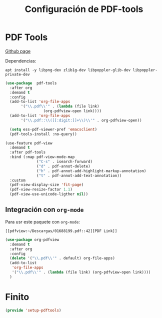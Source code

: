 #+TITLE: Configuración de PDF-tools
#+AUTHOR: Adolfo De Unánue
#+EMAIL: nanounanue@gmail.com
#+STARTUP: showeverything
#+STARTUP: nohideblocks
#+STARTUP: indent
#+PROPERTY: header-args:emacs-lisp :tangle ~/.config/emacs/elisp/setup-pdftools.el
#+PROPERTY:    header-args:shell  :tangle no
#+PROPERTY:    header-args        :results silent   :eval no-export   :comments org
#+OPTIONS:     num:nil toc:nil todo:nil tasks:nil tags:nil
#+OPTIONS:     skip:nil author:nil email:nil creator:nil timestamp:nil
#+INFOJS_OPT:  view:nil toc:nil ltoc:t mouse:underline buttons:0 path:http://orgmode.org/org-info.js
#+TAGS: emacs

* PDF Tools
[[https://github.com/politza/pdf-tools][
Github page]]

Dependencias:

#+BEGIN_SRC shell :dir /sudo::
apt install -y libpng-dev zlib1g-dev libpoppler-glib-dev libpoppler-private-dev
#+END_SRC


#+BEGIN_SRC emacs-lisp
  (use-package  pdf-tools
    :after org
    :demand t
    :config
    (add-to-list 'org-file-apps
         '("\\.pdf\\'" . (lambda (file link)
                   (org-pdfview-open link))))
    (add-to-list 'org-file-apps
         '("\\.pdf::\\([[:digit:]]+\\)\\'" . org-pdfview-open))

    (setq ess-pdf-viewer-pref 'emacsclient)
    (pdf-tools-install :no-query))

#+END_SRC

#+BEGIN_SRC emacs-lisp
(use-feature pdf-view
  :demand t
  :after pdf-tools
  :bind (:map pdf-view-mode-map
              ("C-s" . isearch-forward)
              ("d" . pdf-annot-delete)
              ("h" . pdf-annot-add-highlight-markup-annotation)
              ("t" . pdf-annot-add-text-annotation))
  :custom
  (pdf-view-display-size 'fit-page)
  (pdf-view-resize-factor 1.1)
  (pdf-view-use-unicode-ligther nil))
#+END_SRC


** Integración con =org-mode=

Para usr este paquete con  =org-mode=:

#+BEGIN_EXAMPLE
[[pdfview:~/Descargas/01688199.pdf::42][PDF Link]]
#+END_EXAMPLE

#+BEGIN_SRC emacs-lisp
  (use-package org-pdfview
    :demand t
    :after org
    :config
    (delete '("\\.pdf\\'" . default) org-file-apps)
    (add-to-list
     'org-file-apps
     '("\\.pdf\\'" . (lambda (file link) (org-pdfview-open link))))
    )
#+END_SRC


* Finito
#+begin_src emacs-lisp
(provide 'setup-pdftools)
#+end_src
